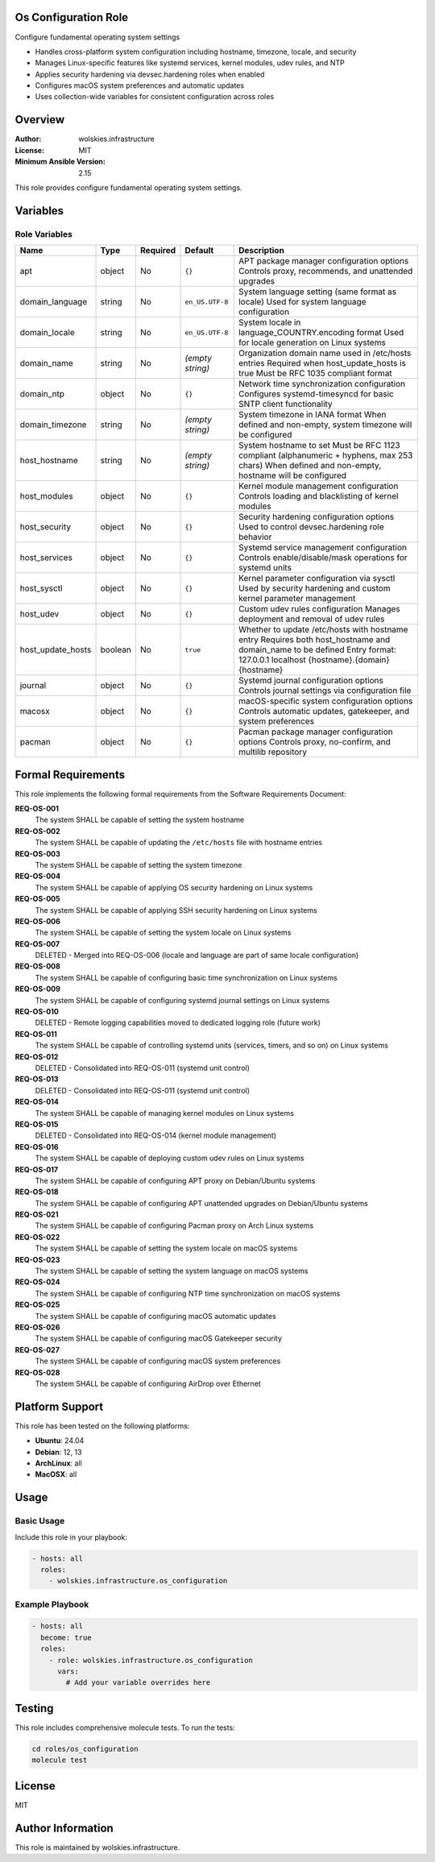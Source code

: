 Os Configuration Role
=====================

Configure fundamental operating system settings

* Handles cross-platform system configuration including hostname, timezone, locale, and security
* Manages Linux-specific features like systemd services, kernel modules, udev rules, and NTP
* Applies security hardening via devsec.hardening roles when enabled
* Configures macOS system preferences and automatic updates
* Uses collection-wide variables for consistent configuration across roles

.. contents::
   :local:
   :depth: 2

Overview
========

:Author: wolskies.infrastructure
:License: MIT
:Minimum Ansible Version: 2.15

This role provides configure fundamental operating system settings.

Variables
=========

Role Variables
--------------

==================== =============== ========== ================== =============================================================================================================================================================================
Name                 Type            Required   Default            Description
==================== =============== ========== ================== =============================================================================================================================================================================
apt                  object          No         ``{}``             APT package manager configuration options Controls proxy, recommends, and unattended upgrades
domain_language      string          No         ``en_US.UTF-8``    System language setting (same format as locale) Used for system language configuration
domain_locale        string          No         ``en_US.UTF-8``    System locale in language_COUNTRY.encoding format Used for locale generation on Linux systems
domain_name          string          No         *(empty string)*   Organization domain name used in /etc/hosts entries Required when host_update_hosts is true Must be RFC 1035 compliant format
domain_ntp           object          No         ``{}``             Network time synchronization configuration Configures systemd-timesyncd for basic SNTP client functionality
domain_timezone      string          No         *(empty string)*   System timezone in IANA format When defined and non-empty, system timezone will be configured
host_hostname        string          No         *(empty string)*   System hostname to set Must be RFC 1123 compliant (alphanumeric + hyphens, max 253 chars) When defined and non-empty, hostname will be configured
host_modules         object          No         ``{}``             Kernel module management configuration Controls loading and blacklisting of kernel modules
host_security        object          No         ``{}``             Security hardening configuration options Used to control devsec.hardening role behavior
host_services        object          No         ``{}``             Systemd service management configuration Controls enable/disable/mask operations for systemd units
host_sysctl          object          No         ``{}``             Kernel parameter configuration via sysctl Used by security hardening and custom kernel parameter management
host_udev            object          No         ``{}``             Custom udev rules configuration Manages deployment and removal of udev rules
host_update_hosts    boolean         No         ``true``           Whether to update /etc/hosts with hostname entry Requires both host_hostname and domain_name to be defined Entry format: 127.0.0.1 localhost {hostname}.{domain} {hostname}
journal              object          No         ``{}``             Systemd journal configuration options Controls journal settings via configuration file
macosx               object          No         ``{}``             macOS-specific system configuration options Controls automatic updates, gatekeeper, and system preferences
pacman               object          No         ``{}``             Pacman package manager configuration options Controls proxy, no-confirm, and multilib repository
==================== =============== ========== ================== =============================================================================================================================================================================


Formal Requirements
===================

This role implements the following formal requirements from the Software Requirements Document:

**REQ-OS-001**
   The system SHALL be capable of setting the system hostname

**REQ-OS-002**
   The system SHALL be capable of updating the ``/etc/hosts`` file with hostname entries

**REQ-OS-003**
   The system SHALL be capable of setting the system timezone

**REQ-OS-004**
   The system SHALL be capable of applying OS security hardening on Linux systems

**REQ-OS-005**
   The system SHALL be capable of applying SSH security hardening on Linux systems

**REQ-OS-006**
   The system SHALL be capable of setting the system locale on Linux systems

**REQ-OS-007**
   DELETED - Merged into REQ-OS-006 (locale and language are part of same locale configuration)

**REQ-OS-008**
   The system SHALL be capable of configuring basic time synchronization on Linux systems

**REQ-OS-009**
   The system SHALL be capable of configuring systemd journal settings on Linux systems

**REQ-OS-010**
   DELETED - Remote logging capabilities moved to dedicated logging role (future work)

**REQ-OS-011**
   The system SHALL be capable of controlling systemd units (services, timers, and so on) on Linux systems

**REQ-OS-012**
   DELETED - Consolidated into REQ-OS-011 (systemd unit control)

**REQ-OS-013**
   DELETED - Consolidated into REQ-OS-011 (systemd unit control)

**REQ-OS-014**
   The system SHALL be capable of managing kernel modules on Linux systems

**REQ-OS-015**
   DELETED - Consolidated into REQ-OS-014 (kernel module management)

**REQ-OS-016**
   The system SHALL be capable of deploying custom udev rules on Linux systems

**REQ-OS-017**
   The system SHALL be capable of configuring APT proxy on Debian/Ubuntu systems

**REQ-OS-018**
   The system SHALL be capable of configuring APT unattended upgrades on Debian/Ubuntu systems

**REQ-OS-021**
   The system SHALL be capable of configuring Pacman proxy on Arch Linux systems

**REQ-OS-022**
   The system SHALL be capable of setting the system locale on macOS systems

**REQ-OS-023**
   The system SHALL be capable of setting the system language on macOS systems

**REQ-OS-024**
   The system SHALL be capable of configuring NTP time synchronization on macOS systems

**REQ-OS-025**
   The system SHALL be capable of configuring macOS automatic updates

**REQ-OS-026**
   The system SHALL be capable of configuring macOS Gatekeeper security

**REQ-OS-027**
   The system SHALL be capable of configuring macOS system preferences

**REQ-OS-028**
   The system SHALL be capable of configuring AirDrop over Ethernet



Platform Support
================

This role has been tested on the following platforms:

* **Ubuntu**: 24.04
* **Debian**: 12, 13
* **ArchLinux**: all
* **MacOSX**: all

Usage
=====

Basic Usage
-----------

Include this role in your playbook:

.. code-block:: yaml

   - hosts: all
     roles:
       - wolskies.infrastructure.os_configuration

Example Playbook
----------------

.. code-block:: yaml

   - hosts: all
     become: true
     roles:
       - role: wolskies.infrastructure.os_configuration
         vars:
           # Add your variable overrides here

Testing
=======

This role includes comprehensive molecule tests. To run the tests:

.. code-block:: bash

   cd roles/os_configuration
   molecule test

License
=======

MIT

Author Information
==================

This role is maintained by wolskies.infrastructure.
